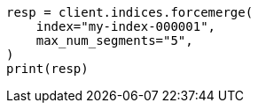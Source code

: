 // indices/update-settings.asciidoc:145

[source, python]
----
resp = client.indices.forcemerge(
    index="my-index-000001",
    max_num_segments="5",
)
print(resp)
----